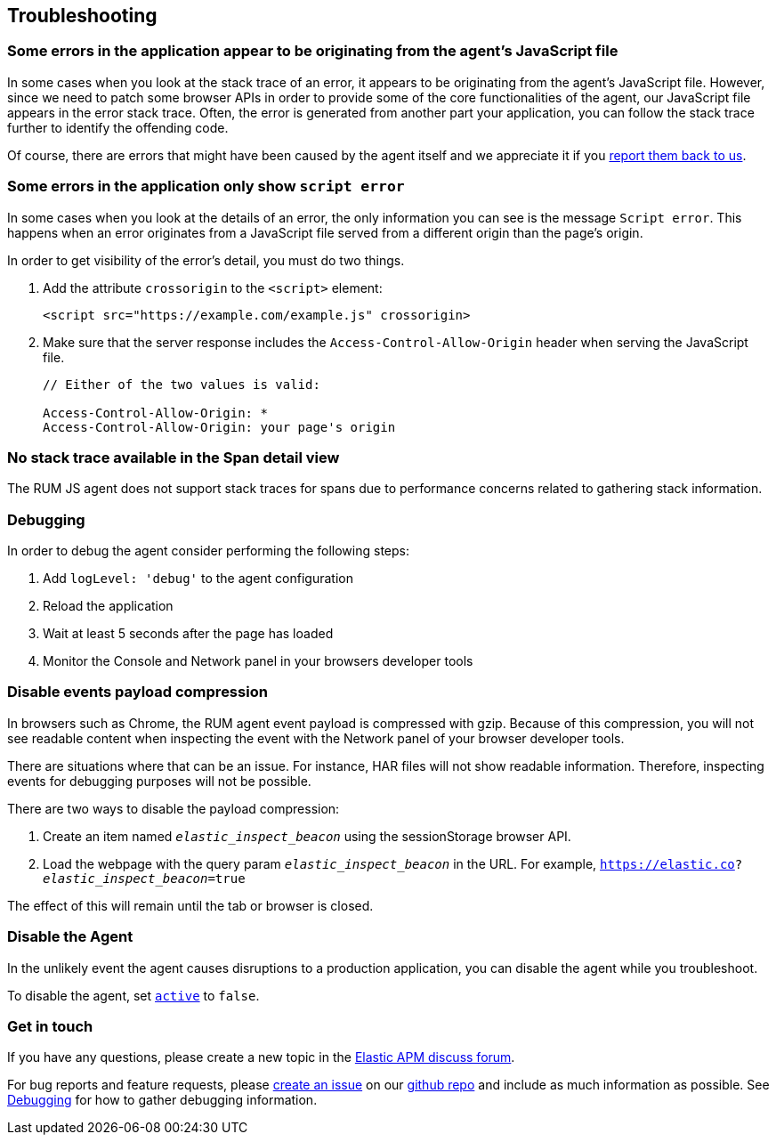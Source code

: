[[troubleshooting]]
== Troubleshooting

[float]
[[errors-originating-from-agent]]
=== Some errors in the application appear to be originating from the agent's JavaScript file
In some cases when you look at the stack trace of an error, it appears to be originating from
the agent's JavaScript file. However, since we need to patch some browser APIs in order to provide
some of the core functionalities of the agent, our JavaScript file appears in the error stack trace.
Often, the error is generated from another part your application, you can follow the stack trace
further to identify the offending code.


Of course, there are errors that might have been caused by the agent itself and we appreciate it if
you <<get-in-touch, report them back to us>>.

[float]
[[cross-origin-script-error]]
=== Some errors in the application only show `script error`
In some cases when you look at the details of an error, the only information you can see is the message `Script error`.
This happens when an error originates from a JavaScript file served from a different origin than the page's origin.

In order to get visibility of the error's detail, you must do two things.

1. Add the attribute `crossorigin` to the `<script>` element:
+
[source,js]
----
<script src="https://example.com/example.js" crossorigin>
----

2. Make sure that the server response includes the `Access-Control-Allow-Origin` header when serving the JavaScript file.
+
[source,js]
----
// Either of the two values is valid:

Access-Control-Allow-Origin: *
Access-Control-Allow-Origin: your page's origin
----

[float]
[[no-stack-trace-available]]
=== No stack trace available in the Span detail view
The RUM JS agent does not support stack traces for spans due to performance concerns related to gathering stack information.

[float]
[[debugging]]
=== Debugging

In order to debug the agent consider performing the following steps:

1. Add `logLevel: 'debug'` to the agent configuration
2. Reload the application
3. Wait at least 5 seconds after the page has loaded
4. Monitor the Console and Network panel in your browsers developer tools

[float]
[[disable-events-payload-compression]]
=== Disable events payload compression

In browsers such as Chrome, the RUM agent event payload is compressed with gzip.
Because of this compression, you will not see readable content when inspecting the event with the Network panel of your browser developer tools.

There are situations where that can be an issue. For instance, HAR files will not show readable information. Therefore, inspecting events
for debugging purposes will not be possible.

There are two ways to disable the payload compression:

1. Create an item named `_elastic_inspect_beacon_` using the sessionStorage browser API.
2. Load the webpage with the query param `_elastic_inspect_beacon_` in the URL. For example, `https://elastic.co?_elastic_inspect_beacon_=true`

The effect of this will remain until the tab or browser is closed.

[float]
[[disable-agent]]
=== Disable the Agent

In the unlikely event the agent causes disruptions to a production application,
you can disable the agent while you troubleshoot.

To disable the agent, set <<active,`active`>> to `false`.

[float]
[[get-in-touch]]
=== Get in touch

If you have any questions, please create a new topic in the https://discuss.elastic.co/c/apm[Elastic APM discuss forum].

For bug reports and feature requests, please https://github.com/elastic/apm-agent-rum-js/issues/new[create an issue] on our https://github.com/elastic/apm-agent-rum-js[github repo]
and include as much information as possible. See <<debugging, Debugging>> for how to gather debugging information.
